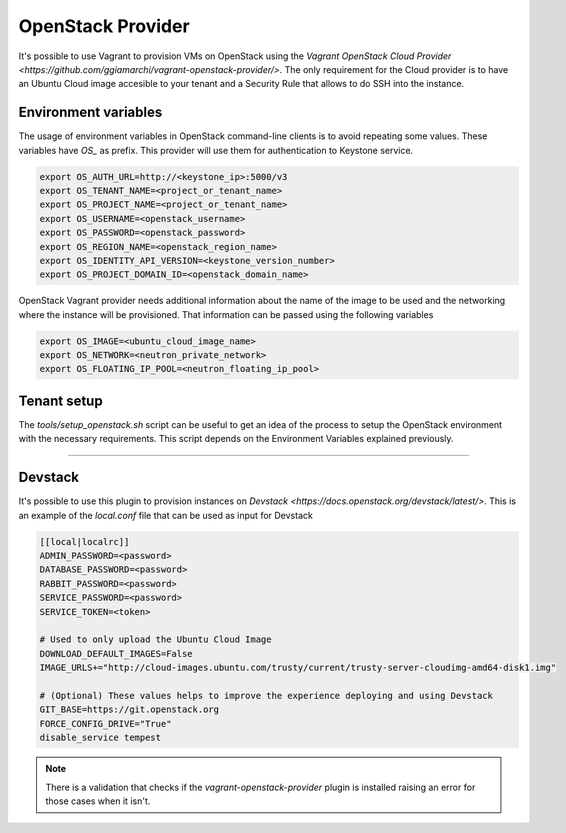 ==================
OpenStack Provider
==================

It's possible to use Vagrant to provision VMs on OpenStack using the
`Vagrant OpenStack Cloud Provider <https://github.com/ggiamarchi/vagrant-openstack-provider/>`.
The only requirement for the Cloud provider is to have an Ubuntu Cloud
image accesible to your tenant and a Security Rule that allows to do
SSH into the instance.

Environment variables
---------------------

The usage of environment variables in OpenStack command-line clients
is to avoid repeating some values.  These variables have *OS_* as
prefix. This provider will use them for authentication to Keystone
service.

.. code-block:: console

    export OS_AUTH_URL=http://<keystone_ip>:5000/v3
    export OS_TENANT_NAME=<project_or_tenant_name>
    export OS_PROJECT_NAME=<project_or_tenant_name>
    export OS_USERNAME=<openstack_username>
    export OS_PASSWORD=<openstack_password>
    export OS_REGION_NAME=<openstack_region_name>
    export OS_IDENTITY_API_VERSION=<keystone_version_number>
    export OS_PROJECT_DOMAIN_ID=<openstack_domain_name>

.. end

OpenStack Vagrant provider needs additional information about the
name of the image to be used and the networking where the instance
will be provisioned.  That information can be passed using the
following variables

.. code-block:: console

    export OS_IMAGE=<ubuntu_cloud_image_name>
    export OS_NETWORK=<neutron_private_network>
    export OS_FLOATING_IP_POOL=<neutron_floating_ip_pool>

.. end

Tenant setup
------------

The *tools/setup_openstack.sh* script can be useful to get an idea
of the process to setup the OpenStack environment with the necessary
requirements. This script depends on the Environment Variables
explained previously.

----

Devstack
--------

It's possible to use this plugin to provision instances on
`Devstack <https://docs.openstack.org/devstack/latest/>`. This is
an example of the *local.conf* file that can be used as input
for Devstack

.. path local.conf
.. code-block:: ini

    [[local|localrc]]
    ADMIN_PASSWORD=<password>
    DATABASE_PASSWORD=<password>
    RABBIT_PASSWORD=<password>
    SERVICE_PASSWORD=<password>
    SERVICE_TOKEN=<token>

    # Used to only upload the Ubuntu Cloud Image
    DOWNLOAD_DEFAULT_IMAGES=False
    IMAGE_URLS+="http://cloud-images.ubuntu.com/trusty/current/trusty-server-cloudimg-amd64-disk1.img"

    # (Optional) These values helps to improve the experience deploying and using Devstack
    GIT_BASE=https://git.openstack.org
    FORCE_CONFIG_DRIVE="True"
    disable_service tempest

.. end

.. note::

    There is a validation that checks if the
    *vagrant-openstack-provider* plugin is installed raising an error
    for those cases when it isn't.
